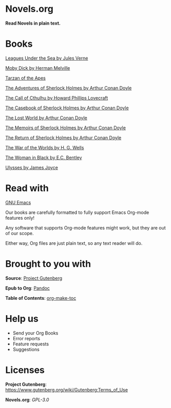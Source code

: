 * Novels.org 
  *Read Novels in plain text.*

* Books
  [[file:Leagues%20Under%20the%20Sea%20by%20Jules%20Verne.org][Leagues Under the Sea by Jules Verne]]

  [[file:Moby%20Dick%20by%20Herman%20Melville.org][Moby Dick by Herman Melville]]
    
  [[file:Tarzan%20of%20the%20Apes%20by%20Edgar%20Rice%20Burroughs.org][Tarzan of the Apes]]
  
  [[file:The%20Adventures%20of%20Sherlock%20Holmes%20by%20Arthur%20Conan%20Doyle.org][The Adventures of Sherlock Holmes by Arthur Conan Doyle]]
  
  [[file:The%20Call%20of%20Cthulhu%20by%20Howard%20Phillips%20Lovecraft.org][The Call of Cthulhu by Howard Phillips Lovecraft]]

  [[file:The%20Casebook%20of%20Sherlock%20Holmes%20by%20Arthur%20Conan%20Doyle.org][The Casebook of Sherlock Holmes by Arthur Conan Doyle]]
  
  [[file:The%20Lost%20World%20by%20Arthur%20Conan%20Doyle.org][The Lost World by Arthur Conan Doyle]]

  [[file:The%20Memoirs%20of%20Sherlock%20Holmes%20by%20Arthur%20Conan%20Doyle.org][The Memoirs of Sherlock Holmes by Arthur Conan Doyle]]
  
  [[file:The%20Return%20of%20Sherlock%20Holmes%20by%20Arthur%20Conan%20Doyle.org][The Return of Sherlock Holmes by Arthur Conan Doyle]]
    
  [[file:The%20War%20of%20the%20Worlds%20by%20H.%20G.%20Wells.org][The War of the Worlds by H. G. Wells]]
  
  [[file:The%20Woman%20in%20Black%20by%20E.C.%20Bentley.org][The Woman in Black by E.C. Bentley]]

  [[file:Ulysses%20by%20James%20Joyce.org][Ulysses by James Joyce]]

* Read with
  [[https://www.gnu.org/software/emacs/][GNU Emacs]]

  Our books are carefully formatted to fully support Emacs Org-mode features only!

  Any software that supports Org-mode features might work, but they are out of our scope.

  Either way, Org files are just plain text, so any text reader will do. 
  
* Brought to you with
  *Source*: [[https://www.gutenberg.org/][Project Gutenberg]]

  *Epub to Org*: [[https://pandoc.org/][Pandoc]]
  
  *Table of Contents*: [[https://github.com/alphapapa/org-make-toc][org-make-toc]]

* Help us
  - Send your Org Books
  - Error reports
  - Feature requests
  - Suggestions
  
* Licenses  
  *Project Gutenberg*: https://www.gutenberg.org/wiki/Gutenberg:Terms_of_Use
  
  *Novels.org*: /GPL-3.0/
